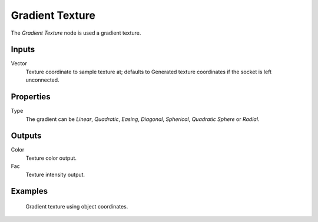 
****************
Gradient Texture
****************

The *Gradient Texture* node is used a gradient texture.


Inputs
======

Vector
   Texture coordinate to sample texture at;
   defaults to Generated texture coordinates if the socket is left unconnected.


Properties
==========

Type
   The gradient can be *Linear*, *Quadratic*, *Easing*, *Diagonal*,
   *Spherical*, *Quadratic Sphere* or *Radial*.


Outputs
=======

Color
   Texture color output.
Fac
   Texture intensity output.


Examples
========

.. figure:: /images/cycles_nodes_tex_gradient_example.jpg
   :width: 200px

   Gradient texture using object coordinates.
